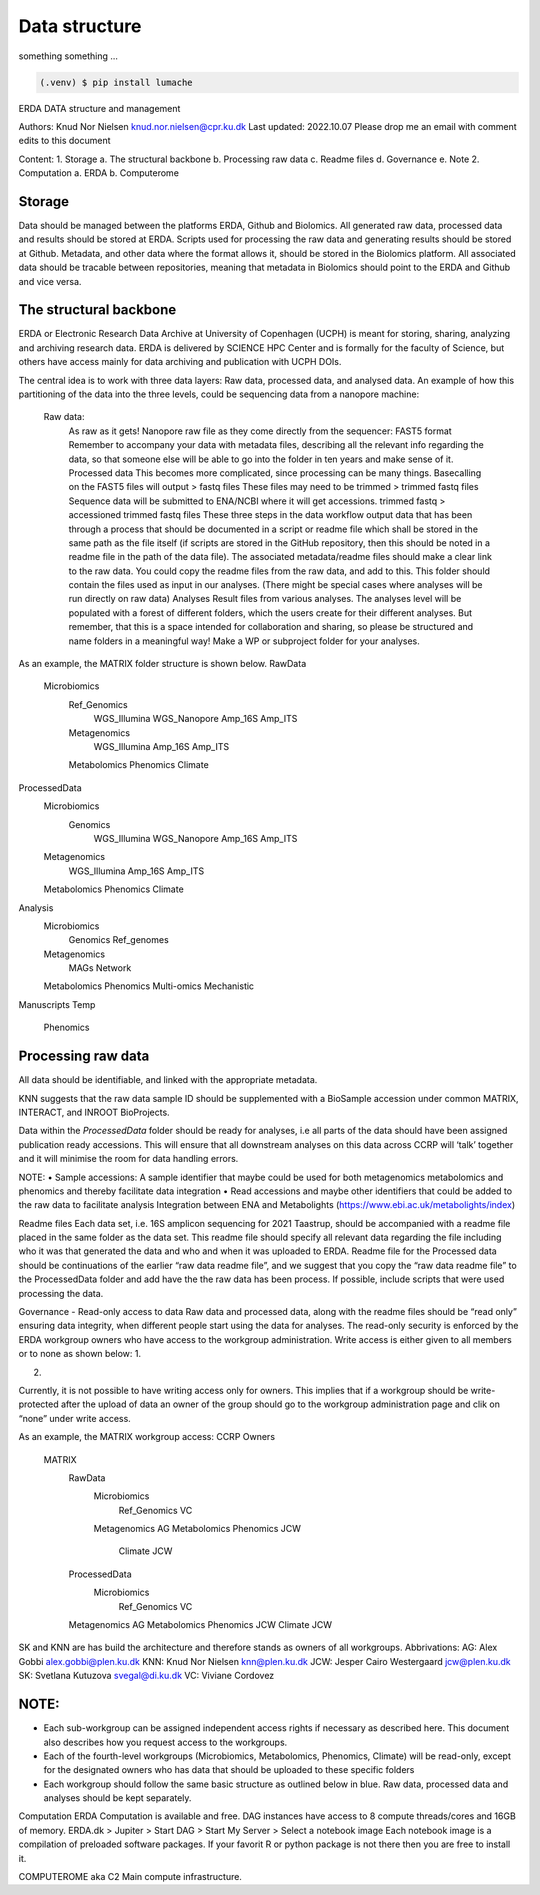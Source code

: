 Data structure
===================


something something ...

.. code-block:: console

   (.venv) $ pip install lumache

ERDA DATA structure and management

Authors: 	Knud Nor Nielsen knud.nor.nielsen@cpr.ku.dk 
Last updated: 	2022.10.07
Please drop me an email with comment edits to this document

Content:
1.	Storage
a.	The structural backbone
b.	Processing raw data
c.	Readme files
d.	Governance
e.	Note
2.	Computation
a.	ERDA
b.	Computerome

Storage
-------
Data should be managed between the platforms ERDA, Github and Biolomics. All generated raw data, processed data and results should be stored at ERDA. Scripts used for processing the raw data and generating results should be stored at Github. Metadata, and other data where the format allows it, should be stored in the Biolomics platform. All associated data should be tracable between repositories, meaning that metadata in Biolomics should point to the ERDA and Github and vice versa.

The structural backbone
-----------------------
ERDA or Electronic Research Data Archive at University of Copenhagen (UCPH) is meant for storing, sharing, analyzing and archiving research data. ERDA is delivered by SCIENCE HPC Center and is formally for the faculty of Science, but others have access mainly for data archiving and publication with UCPH DOIs.

The central idea is to work with three data layers: Raw data, processed data, and analysed data. 
An example of how this partitioning of the data into the three levels, could be sequencing data from a nanopore machine:
	
    Raw data:
        As raw as it gets! Nanopore raw file as they come directly from the sequencer: FAST5 format
        Remember to accompany your data with metadata files, describing all the relevant info regarding the data, so that someone else will be able to go into the folder in ten years and make sense of it.
	Processed data
        This becomes more complicated, since processing can be many things. Basecalling on the FAST5 files will output > fastq files
        These files may need to be trimmed > trimmed fastq files
        Sequence data will be submitted to ENA/NCBI where it will get accessions. trimmed fastq > accessioned trimmed fastq files
        These three steps in the data workflow output data that has been through a process that should be documented in a script or readme file which shall be stored in the same path as the file itself (if scripts are stored in the GitHub repository, then this should be noted in a readme file in the path of the data file). The associated metadata/readme files should make a clear link to the raw data. You could copy the readme files from the raw data, and add to this.
        This folder should contain the files used as input in our analyses. (There might be special cases where analyses will be run directly on raw data)
	Analyses
        Result files from various analyses.
        The analyses level will be populated with a forest of different folders, which the users create for their different analyses. But remember, that this is a space intended for collaboration and sharing, so please be structured and name folders in a meaningful way! 
        Make a WP or subproject folder for your analyses.


 
As an example, the MATRIX folder structure is shown below. 
RawData
    Microbiomics
        Ref_Genomics
            WGS_Illumina
            WGS_Nanopore
            Amp_16S
            Amp_ITS
        Metagenomics
            WGS_Illumina
            Amp_16S
            Amp_ITS
        Metabolomics
        Phenomics
        Climate
ProcessedData
    Microbiomics
        Genomics
            WGS_Illumina
            WGS_Nanopore
            Amp_16S
            Amp_ITS
    Metagenomics
            WGS_Illumina
            Amp_16S
            Amp_ITS
    Metabolomics
    Phenomics
    Climate
Analysis
    Microbiomics
        Genomics
        Ref_genomes
    Metagenomics
        MAGs
        Network
    Metabolomics
    Phenomics
    Multi-omics
    Mechanistic
Manuscripts
Temp
	Phenomics

 
Processing raw data
-------------------
All data should be identifiable, and linked with the appropriate metadata.

KNN suggests that the raw data sample ID should be supplemented with a BioSample accession under common MATRIX, INTERACT, and INROOT BioProjects.

Data within the *ProcessedData* folder should be ready for analyses, i.e all parts of the data should have been assigned publication ready accessions. This will ensure that all downstream analyses on this data across CCRP will ‘talk’ together and it will minimise the room for data handling errors.

NOTE:
•	Sample accessions: A sample identifier that maybe could be used for both metagenomics metabolomics and phenomics and thereby facilitate data integration
•	Read accessions and maybe other identifiers that could be added to the raw data to facilitate analysis
Integration between ENA and Metabolights (https://www.ebi.ac.uk/metabolights/index)


Readme files
Each data set, i.e. 16S amplicon sequencing for 2021 Taastrup, should be accompanied with a readme file placed in the same folder as the data set. This readme file should specify all relevant data regarding the file including who it was that generated the data and who and when it was uploaded to ERDA. 
Readme file for the Processed data should be continuations of the earlier “raw data readme file”, and we suggest that you copy the “raw data readme file” to the ProcessedData folder and add have the the raw data has been process. If possible, include scripts that were used processing the data.

 
Governance - Read-only access to data
Raw data and processed data, along with the readme files should be “read only” ensuring data integrity, when different people start using the data for analyses.
The read-only security is enforced by the ERDA workgroup owners who have access to the workgroup administration. Write access is either given to all members or to none as shown below:
1.
 
2.
 
Currently, it is not possible to have writing access only for owners. This implies that if a workgroup should be write-protected after the upload of data an owner of the group should go to the workgroup administration page and clik on “none” under write access.



As an example, the MATRIX workgroup access: 
CCRP								        Owners
    MATRIX
        RawData
            Microbiomics
                Ref_Genomics			VC
            Metagenomics			            AG
            Metabolomics
            Phenomics				            JCW
                    Climate					    JCW
        ProcessedData
                Microbiomics
                    Ref_Genomics			VC
        Metagenomics			            AG
        Metabolomics
        Phenomics				            JCW
        Climate					    JCW


SK and KNN are has build the architecture and therefore stands as owners of all workgroups.
Abbrivations:
AG: 	Alex Gobbi			        alex.gobbi@plen.ku.dk
KNN:	Knud Nor Nielsen 		    knn@plen.ku.dk
JCW:	Jesper Cairo Westergaard	jcw@plen.ku.dk
SK:	    Svetlana Kutuzova 		    svegal@di.ku.dk
VC:	    Viviane Cordovez


NOTE:
----
•	Each sub-workgroup can be assigned independent access rights if necessary as described here. This document also describes how you request access to the workgroups.
•	Each of the fourth-level workgroups (Microbiomics, Metabolomics, Phenomics, Climate) will be read-only, except for the designated owners who has data that should be uploaded to these specific folders
•	Each workgroup should follow the same basic structure as outlined below in blue. Raw data, processed data and analyses should be kept separately.





Computation
ERDA
Computation is available and free. DAG instances have access to 8 compute threads/cores and 16GB of memory. 
ERDA.dk > Jupiter > Start DAG > Start My Server > Select a notebook image
Each notebook image is a compilation of preloaded software packages. If your favorit R or python package is not there then you are free to install it.  

COMPUTEROME aka C2
Main compute infrastructure.


